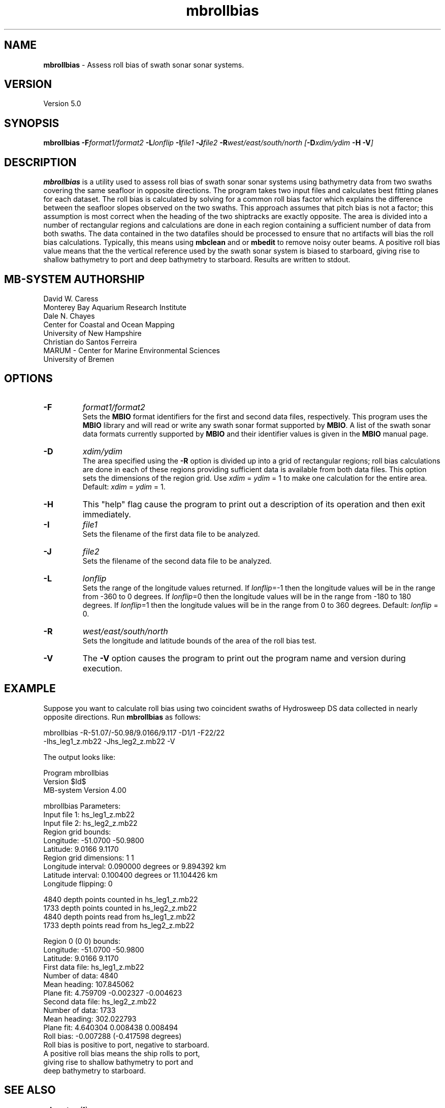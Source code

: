 .TH mbrollbias 1 "3 June 2013" "MB-System 5.0" "MB-System 5.0"
.SH NAME
\fBmbrollbias\fP \- Assess roll bias of swath sonar sonar systems.

.SH VERSION
Version 5.0

.SH SYNOPSIS
\fBmbrollbias\fP \fB\-F\fIformat1/format2 \fB\-L\fIlonflip \fB\-I\fIfile1 \fB\-J\fIfile2 \fB\-R\fIwest/east/south/north [\fB\-D\fIxdim/ydim \fB\-H \-V\fI]

.SH DESCRIPTION
\fBmbrollbias\fP is a utility used to assess roll bias of swath sonar
sonar systems using bathymetry data from two swaths covering the same
seafloor in opposite directions. The program takes two input
files and calculates best fitting planes for each dataset.
The roll bias is calculated by solving for a common roll bias
factor which explains the difference between the seafloor
slopes observed on the two swaths.  This approach assumes that
pitch bias is not a factor; this assumption is most correct when
the heading of the two shiptracks are exactly opposite. The area is
divided into a number of rectangular regions and calculations are done
in each region containing a sufficient number of data from both
swaths.  The data contained in the two datafiles should be processed to
ensure that no artifacts will bias the roll bias calculations.
Typically, this means using \fBmbclean\fP and or \fBmbedit\fP to
remove noisy outer beams.
A positive roll bias value means that the the vertical reference
used by the swath sonar system is biased to starboard,
giving rise to shallow bathymetry to port and deep bathymetry
to starboard.  Results are written to stdout.

.SH MB-SYSTEM AUTHORSHIP
David W. Caress
.br
  Monterey Bay Aquarium Research Institute
.br
Dale N. Chayes
.br
  Center for Coastal and Ocean Mapping
.br
  University of New Hampshire
.br
Christian do Santos Ferreira
.br
  MARUM - Center for Marine Environmental Sciences
.br
  University of Bremen

.SH OPTIONS
.TP
.B \-F
\fIformat1/format2\fP
.br
Sets the \fBMBIO\fP format identifiers for the first and
second data files, respectively.
This program uses the \fBMBIO\fP library and will read or write any swath sonar
format supported by \fBMBIO\fP. A list of the swath sonar data formats
currently supported by \fBMBIO\fP and their identifier values
is given in the \fBMBIO\fP manual page.
.TP
.B \-D
\fIxdim/ydim\fP
.br
The area specified using the \fB\-R\fP option is divided up into
a grid of rectangular regions; roll bias calculations are done
in each of these regions providing sufficient data is available
from both data files.  This option sets the dimensions of the
region grid.  Use \fIxdim\fP = \fIydim\fP = 1 to make one
calculation for the entire area.
Default:  \fIxdim\fP = \fIydim\fP = 1.
.TP
.B \-H
This "help" flag cause the program to print out a description
of its operation and then exit immediately.
.TP
.B \-I
\fIfile1\fP
.br
Sets the filename of the first data file to be analyzed.
.TP
.B \-J
\fIfile2\fP
.br
Sets the filename of the second data file to be analyzed.
.TP
.B \-L
\fIlonflip\fP
.br
Sets the range of the longitude values returned.
If \fIlonflip\fP=\-1 then the longitude values will be in
the range from \-360 to 0 degrees. If \fIlonflip\fP=0
then the longitude values will be in
the range from \-180 to 180 degrees. If \fIlonflip\fP=1
then the longitude values will be in
the range from 0 to 360 degrees.
Default: \fIlonflip\fP = 0.
.TP
.B \-R
\fIwest/east/south/north\fP
.br
Sets the longitude and latitude bounds of the area of the roll bias test.
.TP
.B \-V
The \fB\-V\fP option causes the program to print out the program name
and version during execution.
.SH EXAMPLE
Suppose you want to calculate roll bias using two coincident swaths
of Hydrosweep DS data collected in nearly opposite directions.
Run \fBmbrollbias\fP as follows:

 	mbrollbias \-R-51.07/-50.98/9.0166/9.117 \-D1/1 \-F22/22
 		-Ihs_leg1_z.mb22 \-Jhs_leg2_z.mb22 \-V

The output looks like:

 Program mbrollbias
 Version $Id$
 MB-system Version 4.00

 mbrollbias Parameters:
 Input file 1:     hs_leg1_z.mb22
 Input file 2:     hs_leg2_z.mb22
 Region grid bounds:
   Longitude:  \-51.0700  \-50.9800
   Latitude:     9.0166    9.1170
 Region grid dimensions: 1 1
 Longitude interval: 0.090000 degrees or 9.894392 km
 Latitude interval:  0.100400 degrees or 11.104426 km
 Longitude flipping:   0

 4840 depth points counted in hs_leg1_z.mb22
 1733 depth points counted in hs_leg2_z.mb22
 4840 depth points read from hs_leg1_z.mb22
 1733 depth points read from hs_leg2_z.mb22

 Region 0 (0 0) bounds:
     Longitude:  \-51.0700  \-50.9800
     Latitude:     9.0166    9.1170
 First data file:    hs_leg1_z.mb22
     Number of data: 4840
     Mean heading:   107.845062
     Plane fit:      4.759709 \-0.002327 \-0.004623
 Second data file:   hs_leg2_z.mb22
     Number of data: 1733
     Mean heading:   302.022793
     Plane fit:      4.640304 0.008438 0.008494
 Roll bias:   \-0.007288 (-0.417598 degrees)
 Roll bias is positive to port, negative to starboard.
 A positive roll bias means the ship rolls to port,
     giving rise to shallow bathymetry to port and
     deep bathymetry to starboard.

.SH SEE ALSO
\fBmbsystem\fP(1)

.SH BUGS
Probably.
